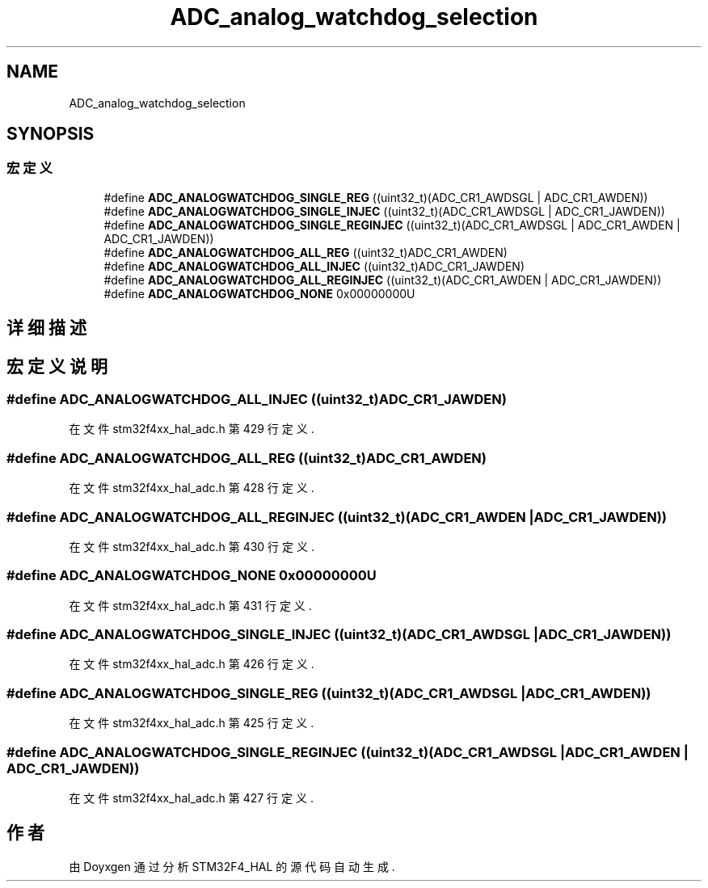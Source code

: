 .TH "ADC_analog_watchdog_selection" 3 "2020年 八月 7日 星期五" "Version 1.24.0" "STM32F4_HAL" \" -*- nroff -*-
.ad l
.nh
.SH NAME
ADC_analog_watchdog_selection
.SH SYNOPSIS
.br
.PP
.SS "宏定义"

.in +1c
.ti -1c
.RI "#define \fBADC_ANALOGWATCHDOG_SINGLE_REG\fP   ((uint32_t)(ADC_CR1_AWDSGL | ADC_CR1_AWDEN))"
.br
.ti -1c
.RI "#define \fBADC_ANALOGWATCHDOG_SINGLE_INJEC\fP   ((uint32_t)(ADC_CR1_AWDSGL | ADC_CR1_JAWDEN))"
.br
.ti -1c
.RI "#define \fBADC_ANALOGWATCHDOG_SINGLE_REGINJEC\fP   ((uint32_t)(ADC_CR1_AWDSGL | ADC_CR1_AWDEN | ADC_CR1_JAWDEN))"
.br
.ti -1c
.RI "#define \fBADC_ANALOGWATCHDOG_ALL_REG\fP   ((uint32_t)ADC_CR1_AWDEN)"
.br
.ti -1c
.RI "#define \fBADC_ANALOGWATCHDOG_ALL_INJEC\fP   ((uint32_t)ADC_CR1_JAWDEN)"
.br
.ti -1c
.RI "#define \fBADC_ANALOGWATCHDOG_ALL_REGINJEC\fP   ((uint32_t)(ADC_CR1_AWDEN | ADC_CR1_JAWDEN))"
.br
.ti -1c
.RI "#define \fBADC_ANALOGWATCHDOG_NONE\fP   0x00000000U"
.br
.in -1c
.SH "详细描述"
.PP 

.SH "宏定义说明"
.PP 
.SS "#define ADC_ANALOGWATCHDOG_ALL_INJEC   ((uint32_t)ADC_CR1_JAWDEN)"

.PP
在文件 stm32f4xx_hal_adc\&.h 第 429 行定义\&.
.SS "#define ADC_ANALOGWATCHDOG_ALL_REG   ((uint32_t)ADC_CR1_AWDEN)"

.PP
在文件 stm32f4xx_hal_adc\&.h 第 428 行定义\&.
.SS "#define ADC_ANALOGWATCHDOG_ALL_REGINJEC   ((uint32_t)(ADC_CR1_AWDEN | ADC_CR1_JAWDEN))"

.PP
在文件 stm32f4xx_hal_adc\&.h 第 430 行定义\&.
.SS "#define ADC_ANALOGWATCHDOG_NONE   0x00000000U"

.PP
在文件 stm32f4xx_hal_adc\&.h 第 431 行定义\&.
.SS "#define ADC_ANALOGWATCHDOG_SINGLE_INJEC   ((uint32_t)(ADC_CR1_AWDSGL | ADC_CR1_JAWDEN))"

.PP
在文件 stm32f4xx_hal_adc\&.h 第 426 行定义\&.
.SS "#define ADC_ANALOGWATCHDOG_SINGLE_REG   ((uint32_t)(ADC_CR1_AWDSGL | ADC_CR1_AWDEN))"

.PP
在文件 stm32f4xx_hal_adc\&.h 第 425 行定义\&.
.SS "#define ADC_ANALOGWATCHDOG_SINGLE_REGINJEC   ((uint32_t)(ADC_CR1_AWDSGL | ADC_CR1_AWDEN | ADC_CR1_JAWDEN))"

.PP
在文件 stm32f4xx_hal_adc\&.h 第 427 行定义\&.
.SH "作者"
.PP 
由 Doyxgen 通过分析 STM32F4_HAL 的 源代码自动生成\&.
